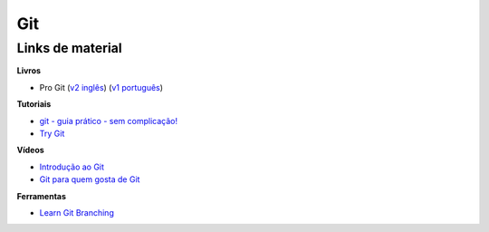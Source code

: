 Git
---

Links de material
~~~~~~~~~~~~~~~~~

**Livros**

- Pro Git (`v2 inglês <https://git-scm.com/book/en/v2>`_) (`v1 português <https://git-scm.com/book/pt-br/v1>`_)

**Tutoriais**

- `git - guia prático - sem complicação! <https://rogerdudler.github.io/git-guide/index.pt_BR.html>`_
- `Try Git <https://try.github.io/>`_

**Vídeos**

- `Introdução ao Git <http://palestras.softwarelivre.org/palestra/introducao-ao-git/>`_
- `Git para quem gosta de Git <http://palestras.softwarelivre.org/palestra/git-para-quem-gosta-de-git/>`_


**Ferramentas**

- `Learn Git Branching <https://pcottle.github.io/learnGitBranching/>`_
